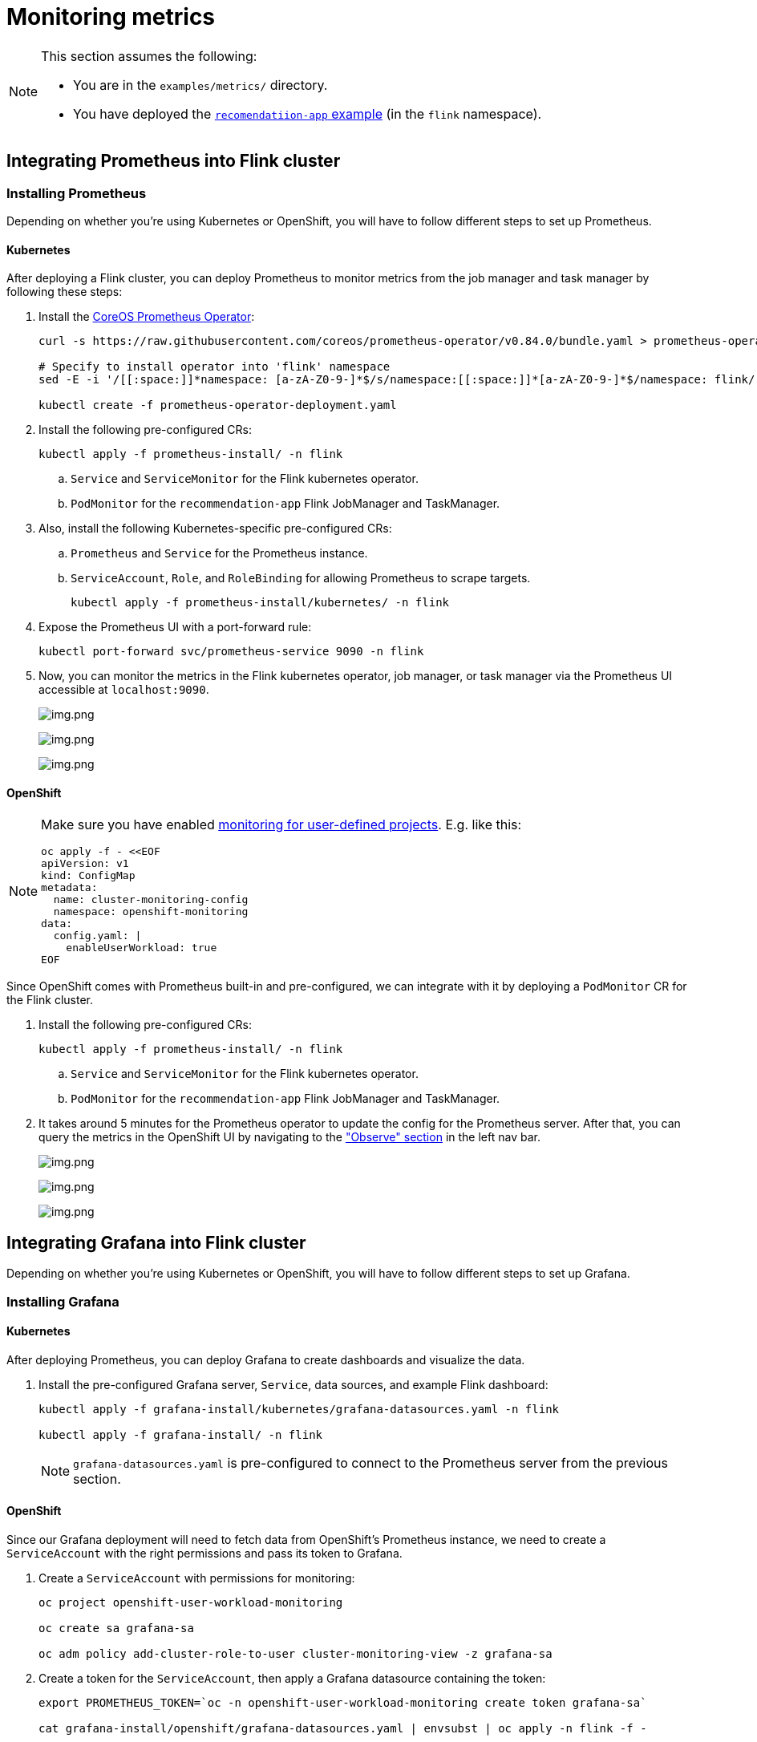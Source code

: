 = Monitoring metrics

[NOTE]
====
This section assumes the following:

* You are in the `+examples/metrics/+` directory.
* You have deployed the https://github.com/streamshub/flink-sql-examples/tree/main/tutorials/recommendation-app[`+recomendatiion-app+` example] (in the `+flink+` namespace).
====

== Integrating Prometheus into Flink cluster

=== Installing Prometheus

Depending on whether you're using Kubernetes or OpenShift, you will have to
follow different steps to set up Prometheus.

==== Kubernetes

After deploying a Flink cluster, you can deploy Prometheus to monitor
metrics from the job manager and task manager by following these steps:

. Install the https://github.com/prometheus-operator/prometheus-operator[CoreOS Prometheus Operator]:
+
[source,bash]
----
curl -s https://raw.githubusercontent.com/coreos/prometheus-operator/v0.84.0/bundle.yaml > prometheus-operator-deployment.yaml

# Specify to install operator into 'flink' namespace
sed -E -i '/[[:space:]]*namespace: [a-zA-Z0-9-]*$/s/namespace:[[:space:]]*[a-zA-Z0-9-]*$/namespace: flink/' prometheus-operator-deployment.yaml

kubectl create -f prometheus-operator-deployment.yaml
----
+
. Install the following pre-configured CRs:
+
[source,bash]
----
kubectl apply -f prometheus-install/ -n flink
----
+
.. `+Service+` and `+ServiceMonitor+` for the Flink kubernetes operator.
.. `+PodMonitor+` for the `+recommendation-app+` Flink JobManager and TaskManager.
+
. Also, install the following Kubernetes-specific pre-configured CRs:
.. `+Prometheus+` and `+Service+` for the Prometheus instance.
.. `+ServiceAccount+`, `+Role+`, and `+RoleBinding+` for allowing Prometheus to scrape targets.
+
[source,bash]
----
kubectl apply -f prometheus-install/kubernetes/ -n flink
----
+
. Expose the Prometheus UI with a port-forward rule:
+
[source,bash]
----
kubectl port-forward svc/prometheus-service 9090 -n flink
----
. Now, you can monitor the metrics in the Flink kubernetes operator, job
manager, or task manager via the Prometheus UI accessible at
`+localhost:9090+`.
+
image:images/operator_metric.png[img.png]
+
image:images/job_metric.png[img.png]
+
image:images/task_metric.png[img.png]

==== OpenShift

[NOTE]
====
Make sure you have enabled https://docs.redhat.com/en/documentation/openshift_container_platform/4.19/html/monitoring/configuring-user-workload-monitoring#enabling-monitoring-for-user-defined-projects-uwm_preparing-to-configure-the-monitoring-stack-uwm[monitoring for user-defined projects].
E.g. like this:

[source,bash]
----
oc apply -f - <<EOF
apiVersion: v1
kind: ConfigMap
metadata:
  name: cluster-monitoring-config
  namespace: openshift-monitoring
data:
  config.yaml: |
    enableUserWorkload: true
EOF
----
====

Since OpenShift comes with Prometheus built-in and pre-configured,
we can integrate with it by deploying a `+PodMonitor+` CR
for the Flink cluster.

. Install the following pre-configured CRs:
+
[source,bash]
----
kubectl apply -f prometheus-install/ -n flink
----
+
.. `+Service+` and `+ServiceMonitor+` for the Flink kubernetes operator.
.. `+PodMonitor+` for the `+recommendation-app+` Flink JobManager and TaskManager.
+
. It takes around 5 minutes for the Prometheus operator to update
the config for the Prometheus server. After that, you can query the metrics
in the OpenShift UI by navigating to the
https://docs.redhat.com/en/documentation/openshift_container_platform/4.19/html/monitoring/accessing-metrics["Observe" section] in the left nav bar.
+
image:images/openshift_operator.png[img.png]
+
image:images/openshift_jobmanager.png[img.png]
+
image:images/openshift_taskmanager.png[img.png]

== Integrating Grafana into Flink cluster

Depending on whether you're using Kubernetes or OpenShift, you will have to
follow different steps to set up Grafana.

=== Installing Grafana

==== Kubernetes

After deploying Prometheus, you can deploy Grafana to create dashboards and visualize the data.

. Install the pre-configured Grafana server, `+Service+`, data sources, and example Flink dashboard:
+
[source,bash]
----
kubectl apply -f grafana-install/kubernetes/grafana-datasources.yaml -n flink

kubectl apply -f grafana-install/ -n flink
----
+
NOTE: `+grafana-datasources.yaml+` is pre-configured to connect to the Prometheus server from
the previous section.

==== OpenShift

Since our Grafana deployment will need to fetch data from OpenShift's Prometheus instance,
we need to create a `+ServiceAccount+` with the right permissions and pass its token to Grafana.

. Create a `+ServiceAccount+` with permissions for monitoring:
+
[source,bash]
----
oc project openshift-user-workload-monitoring

oc create sa grafana-sa

oc adm policy add-cluster-role-to-user cluster-monitoring-view -z grafana-sa
----
+
. Create a token for the `+ServiceAccount+`, then apply a Grafana datasource containing the token:
+
[source,bash]
----
export PROMETHEUS_TOKEN=`oc -n openshift-user-workload-monitoring create token grafana-sa`

cat grafana-install/openshift/grafana-datasources.yaml | envsubst | oc apply -n flink -f -
----
+
NOTE: In production, you should https://kubernetes.io/docs/reference/access-authn-authz/service-accounts-admin/#bound-service-account-tokens[bind the token to an object].
+
. Install the pre-configured Grafana server, `+Service+`, and example Flink dashboard:
+
[source,bash]
----
oc apply -f grafana-install/ -n flink
----

=== Viewing the example dashboard

After confirming the Grafana deployment is running, we can expose it with a port-forward rule:

[source,bash]
----
kubectl port-forward svc/grafana-service 3000 -n flink
----

NOTE: The default Grafana username and password are both `+admin+`.

Upon logging in to the Grafana UI, you should be greeted with the provided example Flink dashboard.

image:images/example_flink_grafana_dashboard.png[img.png]
